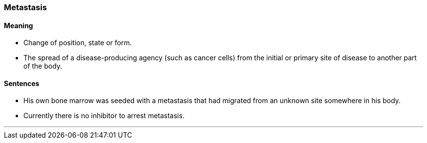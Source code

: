 === Metastasis

==== Meaning

* Change of position, state or form.
* The spread of a disease-producing agency (such as cancer cells) from the initial or primary site of disease to another part of the body.

==== Sentences

* His own bone marrow was seeded with a [.underline]#metastasis# that had migrated from an unknown site somewhere in his body.
* Currently there is no inhibitor to arrest [.underline]#metastasis#.

'''
